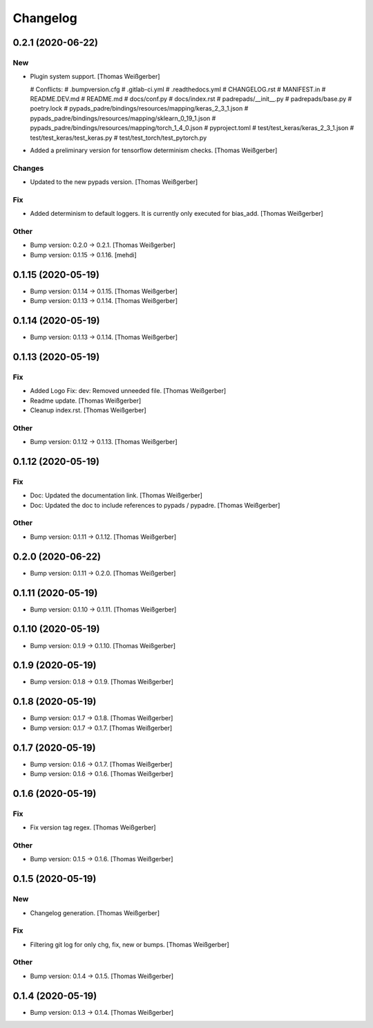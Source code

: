 Changelog
=========


0.2.1 (2020-06-22)
------------------

New
~~~
- Plugin system support. [Thomas Weißgerber]

  # Conflicts:
  #	.bumpversion.cfg
  #	.gitlab-ci.yml
  #	.readthedocs.yml
  #	CHANGELOG.rst
  #	MANIFEST.in
  #	README.DEV.md
  #	README.md
  #	docs/conf.py
  #	docs/index.rst
  #	padrepads/__init__.py
  #	padrepads/base.py
  #	poetry.lock
  #	pypads_padre/bindings/resources/mapping/keras_2_3_1.json
  #	pypads_padre/bindings/resources/mapping/sklearn_0_19_1.json
  #	pypads_padre/bindings/resources/mapping/torch_1_4_0.json
  #	pyproject.toml
  #	test/test_keras/keras_2_3_1.json
  #	test/test_keras/test_keras.py
  #	test/test_torch/test_pytorch.py
- Added a preliminary version for tensorflow determinism checks. [Thomas
  Weißgerber]

Changes
~~~~~~~
- Updated to the new pypads version. [Thomas Weißgerber]

Fix
~~~
- Added determinism to default loggers. It is currently only executed
  for bias_add. [Thomas Weißgerber]

Other
~~~~~
- Bump version: 0.2.0 → 0.2.1. [Thomas Weißgerber]
- Bump version: 0.1.15 → 0.1.16. [mehdi]


0.1.15 (2020-05-19)
-------------------
- Bump version: 0.1.14 → 0.1.15. [Thomas Weißgerber]
- Bump version: 0.1.13 → 0.1.14. [Thomas Weißgerber]


0.1.14 (2020-05-19)
-------------------
- Bump version: 0.1.13 → 0.1.14. [Thomas Weißgerber]


0.1.13 (2020-05-19)
-------------------

Fix
~~~
- Added Logo Fix: dev: Removed unneeded file. [Thomas Weißgerber]
- Readme update. [Thomas Weißgerber]
- Cleanup index.rst. [Thomas Weißgerber]

Other
~~~~~
- Bump version: 0.1.12 → 0.1.13. [Thomas Weißgerber]


0.1.12 (2020-05-19)
-------------------

Fix
~~~
- Doc: Updated the documentation link. [Thomas Weißgerber]
- Doc: Updated the doc to include references to pypads / pypadre.
  [Thomas Weißgerber]

Other
~~~~~
- Bump version: 0.1.11 → 0.1.12. [Thomas Weißgerber]


0.2.0 (2020-06-22)
------------------
- Bump version: 0.1.11 → 0.2.0. [Thomas Weißgerber]


0.1.11 (2020-05-19)
-------------------
- Bump version: 0.1.10 → 0.1.11. [Thomas Weißgerber]


0.1.10 (2020-05-19)
-------------------
- Bump version: 0.1.9 → 0.1.10. [Thomas Weißgerber]


0.1.9 (2020-05-19)
------------------
- Bump version: 0.1.8 → 0.1.9. [Thomas Weißgerber]


0.1.8 (2020-05-19)
------------------
- Bump version: 0.1.7 → 0.1.8. [Thomas Weißgerber]
- Bump version: 0.1.7 → 0.1.7. [Thomas Weißgerber]


0.1.7 (2020-05-19)
------------------
- Bump version: 0.1.6 → 0.1.7. [Thomas Weißgerber]
- Bump version: 0.1.6 → 0.1.6. [Thomas Weißgerber]


0.1.6 (2020-05-19)
-------------------

Fix
~~~
- Fix version tag regex. [Thomas Weißgerber]

Other
~~~~~
- Bump version: 0.1.5 → 0.1.6. [Thomas Weißgerber]


0.1.5 (2020-05-19)
-------------------

New
~~~
- Changelog generation. [Thomas Weißgerber]

Fix
~~~
- Filtering git log for only chg, fix, new or bumps. [Thomas Weißgerber]

Other
~~~~~
- Bump version: 0.1.4 → 0.1.5. [Thomas Weißgerber]


0.1.4 (2020-05-19)
-------------------
- Bump version: 0.1.3 → 0.1.4. [Thomas Weißgerber]


